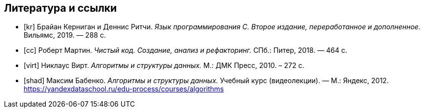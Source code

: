 [bibliography]
== Литература и ссылки

- [[[kr]]] Брайан Керниган и Деннис Ритчи. _Язык программирования C. Второе издание, переработанное и дополненное._
  Вильямс, 2019. — 288 с.
- [[[cc]]] Роберт Мартин. _Чистый код. Создание, анализ и рефакторинг._
  СПб.: Питер, 2018. — 464 с.
- [[[virt]]] Никлаус Вирт. _Алгоритмы и структуры данных._
  М.: ДМК Пресс, 2010. – 272 с.
- [[[shad]]] Максим Бабенко. _Алгоритмы и структуры данных._
  Учебный курс (видеолекции). — М.: Яндекс, 2012.
  https://yandexdataschool.ru/edu-process/courses/algorithms